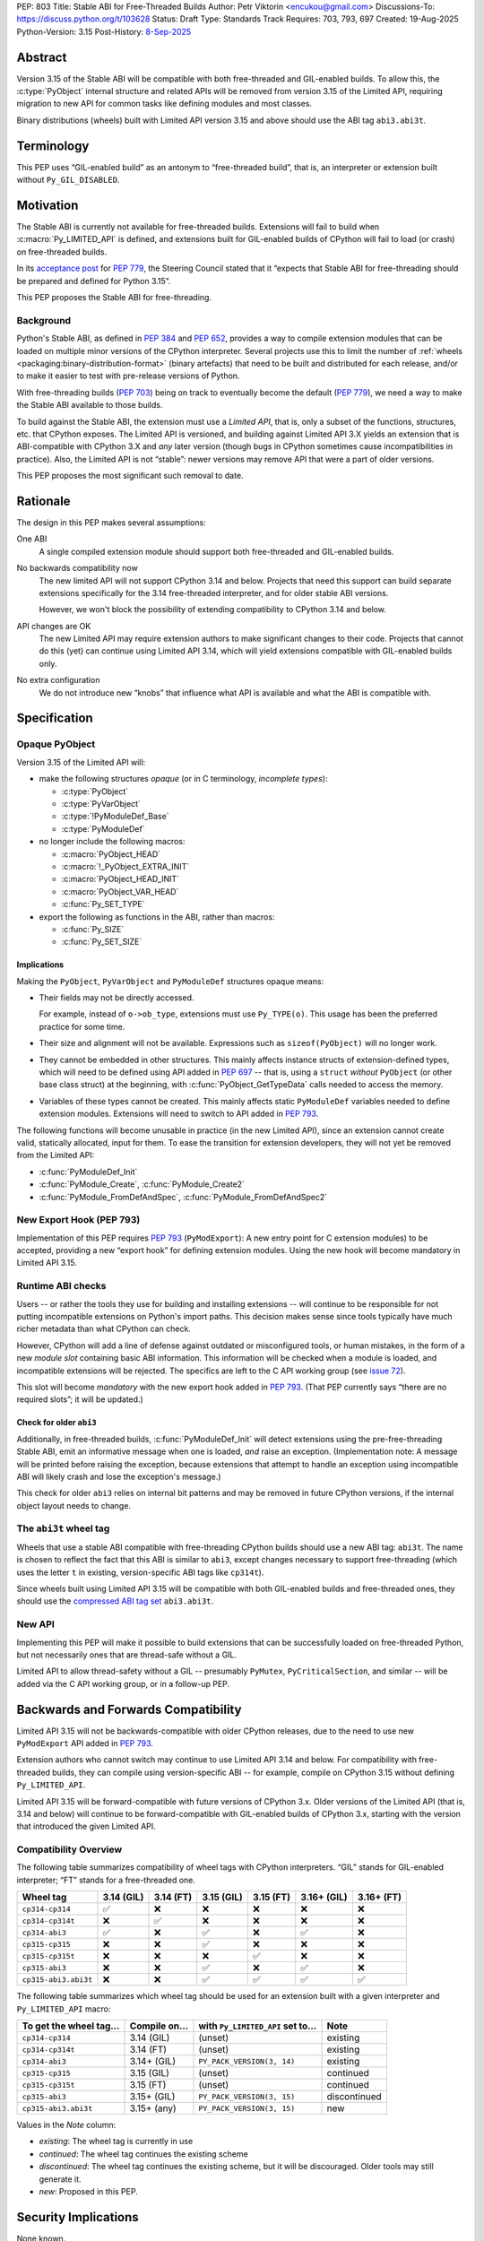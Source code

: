 PEP: 803
Title: Stable ABI for Free-Threaded Builds
Author: Petr Viktorin <encukou@gmail.com>
Discussions-To: https://discuss.python.org/t/103628
Status: Draft
Type: Standards Track
Requires: 703, 793, 697
Created: 19-Aug-2025
Python-Version: 3.15
Post-History: `8-Sep-2025 <https://discuss.python.org/t/103628>`__


Abstract
========

Version 3.15 of the Stable ABI will be compatible with both free-threaded and
GIL-enabled builds.
To allow this, the :c:type:`PyObject` internal structure and related APIs
will be removed from version 3.15 of the Limited API, requiring migration to
new API for common tasks like defining modules and most classes.

Binary distributions (wheels) built with Limited API version 3.15 and above
should use the ABI tag ``abi3.abi3t``.


Terminology
===========

This PEP uses “GIL-enabled build” as an antonym to “free-threaded build”,
that is, an interpreter or extension built without ``Py_GIL_DISABLED``.


Motivation
==========

The Stable ABI is currently not available for free-threaded builds.
Extensions will fail to build when :c:macro:`Py_LIMITED_API` is defined,
and extensions built for GIL-enabled builds of CPython will fail to load
(or crash) on free-threaded builds.

In its `acceptance post <https://discuss.python.org/t/84319/123>`__
for :pep:`779`, the Steering Council stated that it “expects that Stable ABI
for free-threading should be prepared and defined for Python 3.15”.

This PEP proposes the Stable ABI for free-threading.


Background
----------

Python's Stable ABI, as defined in :pep:`384` and :pep:`652`, provides a way to
compile extension modules that can be loaded on multiple minor versions of the
CPython interpreter.
Several projects use this to limit the number of
:ref:`wheels <packaging:binary-distribution-format>` (binary artefacts)
that need to be built and distributed for each release, and/or to make it
easier to test with pre-release versions of Python.

With free-threading builds (:pep:`703`) being on track to eventually become
the default (:pep:`779`), we need a way to make the Stable ABI available
to those builds.

To build against the Stable ABI, the extension must use a *Limited API*,
that is, only a subset of the functions, structures, etc. that CPython
exposes.
The Limited API is versioned, and building against Limited API 3.X
yields an extension that is ABI-compatible with CPython 3.X and *any* later
version (though bugs in CPython sometimes cause incompatibilities in practice).
Also, the Limited API is not “stable”: newer versions may remove API that
were a part of older versions.

This PEP proposes the most significant such removal to date.


Rationale
=========

The design in this PEP makes several assumptions:

One ABI
   A single compiled extension module should support both
   free-threaded and GIL-enabled builds.

No backwards compatibility now
   The new limited API will not support CPython 3.14 and below.
   Projects that need this support can build separate extensions specifically
   for the 3.14 free-threaded interpreter, and for older stable ABI versions.

   However, we won't block the possibility of extending compatibility to
   CPython 3.14 and below.

API changes are OK
   The new Limited API may require extension authors to make significant
   changes to their code.
   Projects that cannot do this (yet) can continue using Limited API 3.14,
   which will yield extensions compatible with GIL-enabled builds only.

No extra configuration
   We do not introduce new “knobs” that influence what API is available
   and what the ABI is compatible with.


Specification
=============


Opaque PyObject
---------------

Version 3.15 of the Limited API will:

- make the following structures *opaque* (or in C terminology, *incomplete
  types*):

  - :c:type:`PyObject`
  - :c:type:`PyVarObject`
  - :c:type:`!PyModuleDef_Base`
  - :c:type:`PyModuleDef`

- no longer include the following macros:

  - :c:macro:`PyObject_HEAD`
  - :c:macro:`!_PyObject_EXTRA_INIT`
  - :c:macro:`PyObject_HEAD_INIT`
  - :c:macro:`PyObject_VAR_HEAD`
  - :c:func:`Py_SET_TYPE`

- export the following as functions in the ABI, rather than macros:

  - :c:func:`Py_SIZE`
  - :c:func:`Py_SET_SIZE`


Implications
^^^^^^^^^^^^

Making the ``PyObject``, ``PyVarObject`` and ``PyModuleDef`` structures
opaque means:

- Their fields may not be directly accessed.

  For example, instead of ``o->ob_type``, extensions must use
  ``Py_TYPE(o)``.
  This usage has been the preferred practice for some time.

- Their size and alignment will not be available.
  Expressions such as ``sizeof(PyObject)`` will no longer work.

- They cannot be embedded in other structures.
  This mainly affects instance structs of extension-defined types,
  which will need to be defined using API added in :pep:`697` -- that is,
  using a ``struct`` *without* ``PyObject`` (or other base class struct) at
  the beginning, with :c:func:`PyObject_GetTypeData` calls needed to access
  the memory.

- Variables of these types cannot be created.
  This mainly affects static ``PyModuleDef`` variables needed to define
  extension modules.
  Extensions will need to switch to API added in :pep:`793`.

The following functions will become unusable in practice (in the new Limited
API), since an extension cannot create valid, statically allocated, input
for them. To ease the transition for extension developers,
they will not yet be removed from the Limited API:

- :c:func:`PyModuleDef_Init`
- :c:func:`PyModule_Create`, :c:func:`PyModule_Create2`
- :c:func:`PyModule_FromDefAndSpec`, :c:func:`PyModule_FromDefAndSpec2`


New Export Hook (PEP 793)
-------------------------

Implementation of this PEP requires :pep:`793` (``PyModExport``):
A new entry  point for C extension modules) to be
accepted, providing a new “export hook” for defining extension modules.
Using the new hook will become mandatory in Limited API 3.15.


Runtime ABI checks
------------------

Users -- or rather the tools they use for building and installing extensions --
will continue to be responsible for not putting incompatible extensions on
Python's import paths.
This decision makes sense since tools typically have much richer metadata than
what CPython can check.

However, CPython will add a line of defense against outdated or misconfigured
tools, or human mistakes, in the form of a new *module slot* containing
basic ABI information.
This information will be checked when a module is loaded, and incompatible
extensions will be rejected.
The specifics are left to the C API working group
(see `issue 72 <https://github.com/capi-workgroup/decisions/issues/72>`__).

This slot will become *mandatory* with the new export hook added in
:pep:`793`.
(That PEP currently says “there are no required slots”; it will be updated.)


Check for older ``abi3``
^^^^^^^^^^^^^^^^^^^^^^^^

Additionally, in free-threaded builds, :c:func:`PyModuleDef_Init` will detect
extensions using the pre-free-threading Stable ABI, emit an informative
message when one is loaded, *and* raise an exception.
(Implementation note: A message will be printed before raising the exception,
because extensions that attempt to handle an exception using incompatible ABI
will likely crash and lose the exception's message.)

This check for older ``abi3`` relies on internal bit patterns and may be
removed in future CPython versions, if the internal object layout needs
to change.


The ``abi3t`` wheel tag
-----------------------

Wheels that use a stable ABI compatible with free-threading CPython builds
should use a new ABI tag: ``abi3t``.
The name is chosen to reflect the fact that this ABI is similar to ``abi3``,
except changes necessary to support free-threading (which uses the letter ``t``
in existing, version-specific ABI tags like ``cp314t``).

Since wheels built using Limited API 3.15 will be compatible with both
GIL-enabled builds and free-threaded ones, they should use the
`compressed ABI tag set <https://packaging.python.org/en/latest/specifications/platform-compatibility-tags/#compressed-tag-sets>`__
``abi3.abi3t``.


New API
-------

Implementing this PEP will make it possible to build extensions that
can be successfully loaded on free-threaded Python, but not necessarily ones
that are thread-safe without a GIL.

Limited API to allow thread-safety without a GIL -- presumably ``PyMutex``, ``PyCriticalSection``, and
similar -- will be added via the C API working group, or in a follow-up PEP.


Backwards and Forwards Compatibility
====================================

Limited API 3.15 will not be backwards-compatible with older CPython releases,
due to the need to use new ``PyModExport`` API added in :pep:`793`.

Extension authors who cannot switch may continue to use Limited API 3.14
and below.
For compatibility with free-threaded builds, they can compile using
version-specific ABI -- for example, compile on CPython 3.15 without defining
``Py_LIMITED_API``.

Limited API 3.15 will be forward-compatible with future versions of CPython 3.x.
Older versions of the Limited API (that is, 3.14 and below) will continue
to be forward-compatible with GIL-enabled builds of CPython 3.x, starting with
the version that introduced the given Limited API.


Compatibility Overview
----------------------

The following table summarizes compatibility of wheel tags with CPython
interpreters. “GIL” stands for GIL-enabled interpreter; “FT” stands for a
free-threaded one.

.. list-table::
   :widths: auto
   :header-rows: 1

   * * Wheel tag
     * 3.14 (GIL)
     * 3.14 (FT)
     * 3.15 (GIL)
     * 3.15 (FT)
     * 3.16+ (GIL)
     * 3.16+ (FT)
   * * ``cp314-cp314``
     * ✅
     * ❌
     * ❌
     * ❌
     * ❌
     * ❌
   * * ``cp314-cp314t``
     * ❌
     * ✅
     * ❌
     * ❌
     * ❌
     * ❌
   * * ``cp314-abi3``
     * ✅
     * ❌
     * ✅
     * ❌
     * ✅
     * ❌
   * * ``cp315-cp315``
     * ❌
     * ❌
     * ✅
     * ❌
     * ❌
     * ❌
   * * ``cp315-cp315t``
     * ❌
     * ❌
     * ❌
     * ✅
     * ❌
     * ❌
   * * ``cp315-abi3``
     * ❌
     * ❌
     * ✅
     * ❌
     * ✅
     * ❌
   * * ``cp315-abi3.abi3t``
     * ❌
     * ❌
     * ✅
     * ✅
     * ✅
     * ✅

The following table summarizes which wheel tag should be used for an extension
built with a given interpreter and ``Py_LIMITED_API`` macro:

.. list-table::
   :widths: auto
   :header-rows: 1

   * * To get the wheel tag…
     * Compile on…
     * with ``Py_LIMITED_API`` set to…
     * Note
   * * ``cp314-cp314``
     * 3.14 (GIL)
     * (unset)
     * existing
   * * ``cp314-cp314t``
     * 3.14 (FT)
     * (unset)
     * existing
   * * ``cp314-abi3``
     * 3.14+ (GIL)
     * ``PY_PACK_VERSION(3, 14)``
     * existing
   * * ``cp315-cp315``
     * 3.15 (GIL)
     * (unset)
     * continued
   * * ``cp315-cp315t``
     * 3.15 (FT)
     * (unset)
     * continued
   * * ``cp315-abi3``
     * 3.15+ (GIL)
     * ``PY_PACK_VERSION(3, 15)``
     * discontinued
   * * ``cp315-abi3.abi3t``
     * 3.15+ (any)
     * ``PY_PACK_VERSION(3, 15)``
     * new

Values in the *Note* column:

* *existing*: The wheel tag is currently in use
* *continued*: The wheel tag continues the existing scheme
* *discontinued*: The wheel tag continues the existing scheme, but it will
  be discouraged. Older tools may still generate it.
* *new*: Proposed in this PEP.


Security Implications
=====================

None known.


How to Teach This
=================

A porting guide will need to explain how to move to APIs added in
:pep:`697` (Limited C API for Extending Opaque Types)
and :pep:`793` (``PyModExport``).


Reference Implementation
========================

This PEP combines several pieces, implemented individually:

- Opaque ``PyObject`` is available in CPython main branch after defining the
  ``_Py_OPAQUE_PYOBJECT`` macro.
  Implemented in GitHub pull request `python/cpython#136505
  <https://github.com/python/cpython/pull/136505>`__.
- For ``PyModExport``, see :pep:`793`.
- A version-checking slot was implemented in GitHub pull request
  `python/cpython#137212 <https://github.com/python/cpython/pull/137212>`__.
- A check for older ``abi3`` was implemented in GitHub pull request
  `python/cpython#137957 <https://github.com/python/cpython/pull/137957>`__.
- For wheel tags, there is no implementation yet.
- A porting guide is not yet written.


Rejected Ideas
==============


Add an alternative stable ABI for free-threading
------------------------------------------------

It would be possible to:

- Add a new stable ABI (“``abi3t``”) specifically for free-threading,
  which would be incompatible with the existing ``abi3``.
  Extensions would need no code changes to target ``abi3t`` and builds would be
  compatible with free-threaded CPython (3.14 and above).
- Define an additional macro (“``Py_OPAQUE_PYOBJECT``”), which would make
  ``PyObject`` opaque as in this PEP. Extensions would need code changes as in
  this PEP, and as in this PEP, compiled extensions (“``abi3.abi3t``”) would
  be compatible with all builds of CPython 3.15+.

This scheme was rejected as too complex.
It would also make the free-threading memory layout of ``PyObject`` part
of the stable ABI, preventing future adjustments.


Shims for compatibility with CPython 3.14
-----------------------------------------

The main issue that prevents compatibility with Python 3.14 is that with
opaque ``PyObject`` and ``PyModuleDef``, it is not feasible to initialize
an extension module.
The solution, :pep:`793`, is only being added in Python 3.15.

It is possible to work around this using the fact that the 3.14 ABIs (both
free-threading and GIL-enabled) are “frozen”, so it is possible for an
extension to query the running interpreter, and for 3.14, use
a ``struct`` definition corresponding to the detected build's ``PyModuleDef``.

This is too onerous to support and test in CPython's Limited API at this point,
but it may be allowed in the future.


Using the Python wheel tag to determine compatibility
-----------------------------------------------------

A previous version of this PEP avoided adding a new wheel tag (``abi3t``),
and specified that wheels tagged ``abi3`` would be compatible with
free-threading if the *Python tag* is ``cp315`` or higher.

Such a scheme would work for this PEP, but it cannot express that an extension
is compatible with both GIL-enabled and free-threaded builds
of CPython 3.14 or lower.
Adding a new explicit tag means that *if* we allow building such wheels in the
future, packaging tools should not need additional changes to support them.
They would be tagged ``cp314-abi3.abi3t``.


Adding an ``abi4`` wheel tag
----------------------------

Instead of ``abi3t``, we could “bump the version” and use ``abi4`` instead
as the wheel ABI tag.
In the wheel tag, the difference is largely cosmetic.

However, one thing this PEP does not propose is changing the *filename*
tag: extensions will be named with the extensions like ``.abi3.so``.
Changing this while keeping compatibility with GIL-enabled builds would be
an unnecessary technical change.

Using ``abi3.abi4`` in wheel tags but only ``.abi3`` in filenames would
look more inconsistent than ``abi3.abi3t`` and ``.abi3``.


Copyright
=========

This document is placed in the public domain or under the
CC0-1.0-Universal license, whichever is more permissive.
